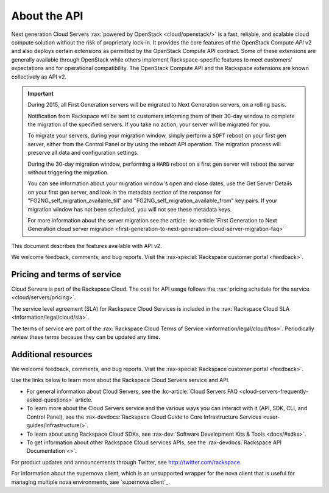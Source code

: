 ==============
About the API
==============

Next generation Cloud Servers :rax:`powered by OpenStack <cloud/openstack/>` is a fast,
reliable, and scalable cloud compute solution without the risk of
proprietary lock-in. It provides the core features of the OpenStack
Compute *API* v2 and also deploys certain extensions as permitted by the
OpenStack Compute API contract. Some of these extensions are generally
available through OpenStack while others implement Rackspace-specific
features to meet customers’ expectations and for operational
compatibility. The OpenStack Compute API and the Rackspace extensions
are known collectively as API v2.

.. important:: During 2015, all First Generation servers will be migrated to
   Next Generation servers, on a rolling basis.

   Notification from Rackspace will be sent to customers informing them of
   their 30-day window to complete the migration of the specified servers.
   If you take no action, your server will be migrated for you.

   To migrate your servers, during your migration window, simply perform a
   ``SOFT`` reboot on your first gen server, either from the Control Panel
   or by using the reboot API operation. The migration process will
   preserve all data and configuration settings.

   During the 30-day migration window, performing a ``HARD`` reboot on a
   first gen server will reboot the server without triggering the
   migration.

   You can see information about your migration window's open and close
   dates, use the Get Server Details on your first gen server, and look in
   the metadata section of the response for
   "FG2NG\_self\_migration\_available\_till" and
   "FG2NG\_self\_migration\_available\_from" key pairs. If your migration
   window has not been scheduled, you will not see these metadata keys.

   For more information about the server migration see the article: 
   :kc-article:`First Generation to Next Generation cloud server migration <first-generation-to-next-generation-cloud-server-migration-faq>`

This document describes the features available with API v2.

We welcome feedback, comments, and bug reports. Visit the :rax-special:`Rackspace customer portal <feedback>`.

Pricing and terms of service
~~~~~~~~~~~~~~~~~~~~~~~~~~~~

Cloud Servers is part of the Rackspace Cloud. The cost for API usage follows the 
:rax:`pricing schedule for the service <cloud/servers/pricing>`.

The service level agreement (SLA) for Rackspace Cloud Services is included in the 
:rax:`Rackspace Cloud SLA <information/legal/cloud/sla>`.

The terms of service are part of the :rax:`Rackspace Cloud Terms of Service <information/legal/cloud/tos>`. 
Periodically review these terms because they can be updated any time.

Additional resources
~~~~~~~~~~~~~~~~~~~~

We welcome feedback, comments, and bug reports. Visit the :rax-special:`Rackspace customer portal <feedback>`.

Use the links below to learn more about the Rackspace Cloud Servers service and API.

- For general information about Cloud Servers, see the :kc-article:`Cloud Servers FAQ <cloud-servers-frequently-asked-questions>` 
  article.

- To learn more about the Cloud Servers service and the various ways you can interact 
  with it (API, SDK, CLI, and Control Panel), see the :rax-devdocs:`Rackspace Cloud Guide 
  to Core Infrastructure Services <user-guides/infrastructure/>`.
  
- To learn about using Rackspace Cloud SDKs, see :rax-dev:`Software Development Kits & Tools <docs/#sdks>`. 
    
- To get information about other Rackspace Cloud services APIs, see the
  :rax-devdocs:`Rackspace API Documentation <>`.
  
For product updates and announcements through Twitter, see http://twitter.com/rackspace.

For information about the supernova client, which is an unsupported wrapper for the nova 
client that is useful for managing multiple nova environments, see `supernova client`_.

